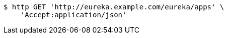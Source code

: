 [source,bash]
----
$ http GET 'http://eureka.example.com/eureka/apps' \
    'Accept:application/json'
----